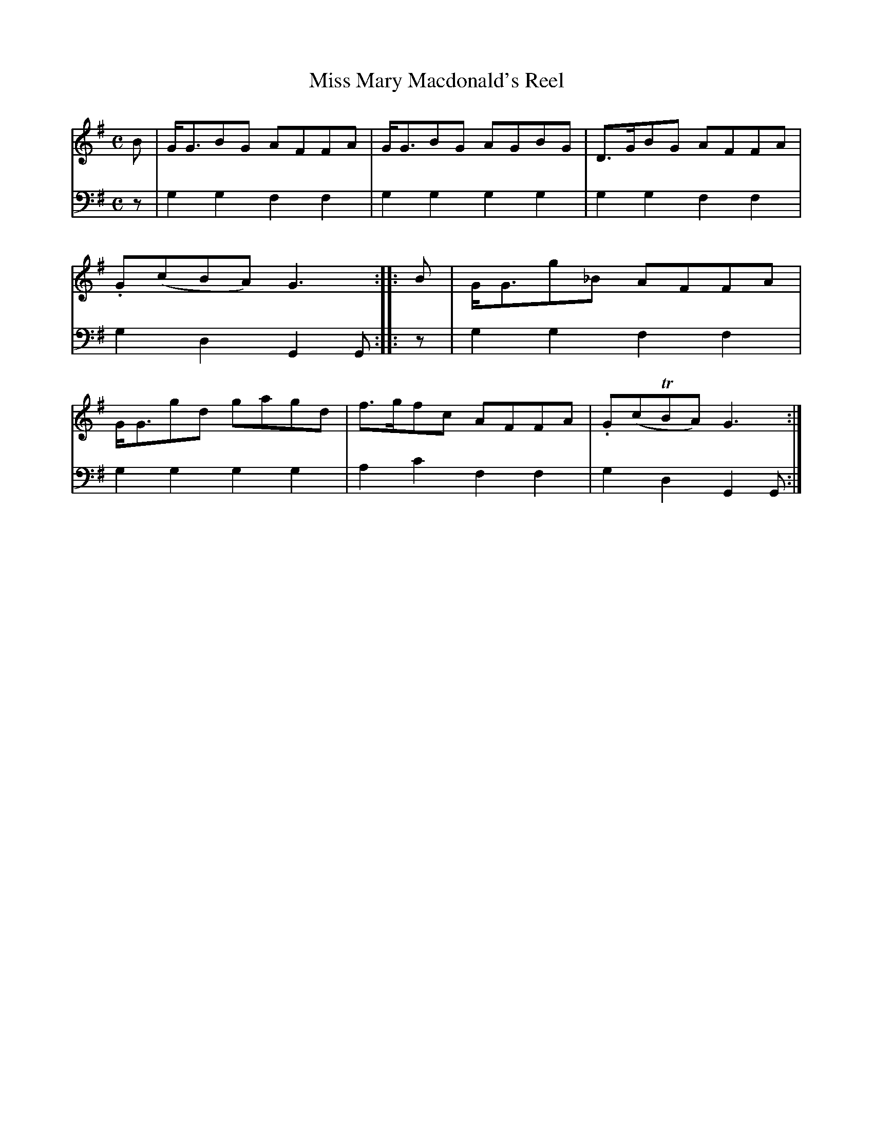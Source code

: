 X: 2312
T: Miss Mary Macdonald's Reel
%R: reel
B: Niel Gow & Sons "A Second Collection of Strathspey Reels, etc." v.2 p.31 #2
Z: 2022 John Chambers <jc:trillian.mit.edu>
M: C
L: 1/8
K: G
% - - - - - - - - - -
V: 1 staves=2
B | G<GBG  AFFA | G<GBG AGBG | D>GBG AFFA | .G(cBA) G3 ::\
B | G<Gg_B AFFA | G<Ggd gagd | f>gfc AFFA | .G(cTBA) G3 :|
% - - - - - - - - - -
V: 2 clef=bass middle=d
z | g2g2 f2f2 | g2g2 g2g2 | g2g2 f2f2 | g2d2 G2G ::\
z | g2g2 f2f2 | g2g2 g2g2 | a2c'2 f2f2 | g2d2 G2G :|
